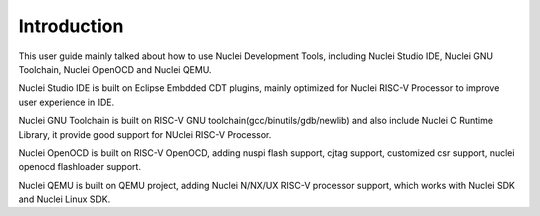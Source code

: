 .. _overview_intro:

Introduction
============

This user guide mainly talked about how to use Nuclei Development Tools, including
Nuclei Studio IDE, Nuclei GNU Toolchain, Nuclei OpenOCD and Nuclei QEMU.

Nuclei Studio IDE is built on Eclipse Embdded CDT plugins, mainly optimized for
Nuclei RISC-V Processor to improve user experience in IDE.

Nuclei GNU Toolchain is built on RISC-V GNU toolchain(gcc/binutils/gdb/newlib) and
also include Nuclei C Runtime Library, it provide good support for NUclei RISC-V
Processor.

Nuclei OpenOCD is built on RISC-V OpenOCD, adding nuspi flash support, cjtag support,
customized csr support, nuclei openocd flashloader support.

Nuclei QEMU is built on QEMU project, adding Nuclei N/NX/UX RISC-V processor support,
which works with Nuclei SDK and Nuclei Linux SDK.

